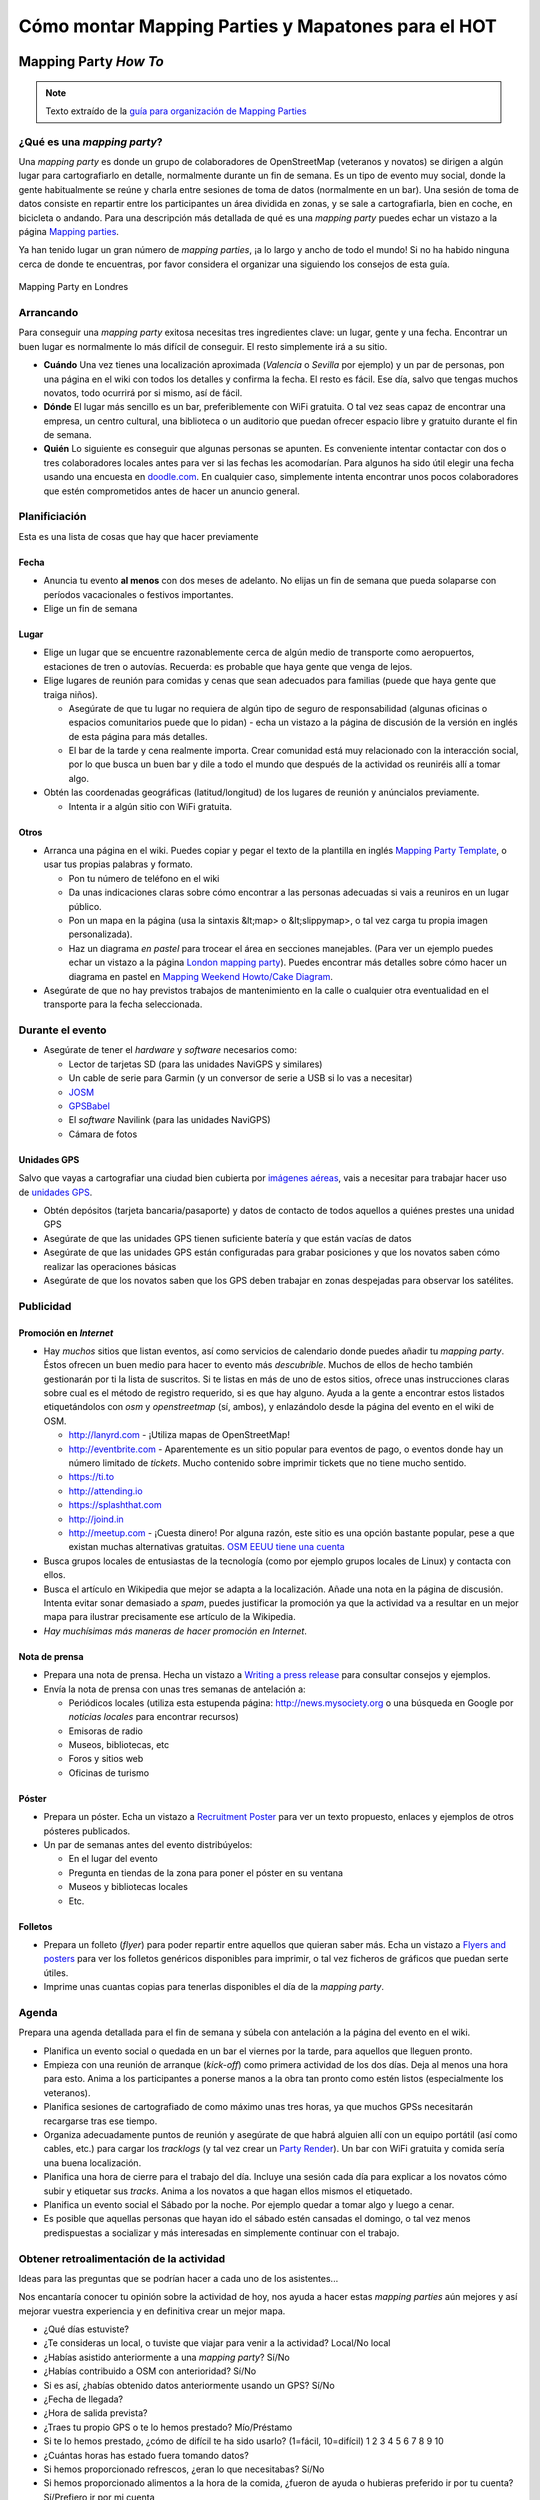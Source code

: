 .. _mappinghot:

======================================================
Cómo montar Mapping Parties y Mapatones para el HOT
======================================================

Mapping Party *How To*
==============================

.. note:: Texto extraído de la `guía para organización de Mapping Parties <https://wiki.openstreetmap.org/wiki/ES:Mapping_Weekend_Howto>`_

¿Qué es una *mapping party*?
--------------------------------------

Una *mapping party* es donde un grupo de colaboradores de OpenStreetMap (veteranos y novatos) se dirigen a algún lugar para cartografiarlo en detalle, normalmente durante un fin de semana. Es un tipo de evento muy social, donde la gente habitualmente se reúne y charla entre sesiones de toma de datos  (normalmente en un bar). Una sesión de toma de datos consiste en repartir entre los participantes un área dividida en zonas, y se sale a cartografiarla, bien en coche, en bicicleta o andando. Para una descripción más detallada de qué es una *mapping party* puedes echar un vistazo a la página `Mapping parties`_.

.. _Mapping parties: https://wiki.openstreetmap.org/wiki/Mapping_parties

Ya han tenido lugar un gran número de *mapping parties*, ¡a lo largo y ancho de todo el mundo! Si no ha habido ninguna cerca de donde te encuentras, por favor considera el organizar una siguiendo los consejos de esta guía.


.. figure:: img/London_multimap_saturday.jpg
   :alt: Mapping Party en Londres
   :align: center

   Mapping Party en Londres

Arrancando
-------------------

Para conseguir una *mapping party* exitosa necesitas tres ingredientes clave: un lugar, gente y una fecha. Encontrar un buen lugar es normalmente lo más difícil de conseguir. El resto simplemente irá a su sitio.

* **Cuándo** Una vez tienes una localización aproximada (*Valencia* o *Sevilla* por ejemplo) y un par de personas, pon una página en el wiki con todos los detalles y confirma la fecha. El resto es fácil. Ese día, salvo que tengas muchos novatos, todo ocurrirá por si mismo, así de fácil.
* **Dónde** El lugar más sencillo es un bar, preferiblemente con WiFi gratuita. O tal vez seas capaz de encontrar una empresa, un centro cultural, una biblioteca o un auditorio que puedan ofrecer espacio libre y gratuito durante el fin de semana.
* **Quién** Lo siguiente es conseguir que algunas personas se apunten. Es conveniente intentar contactar con dos o tres colaboradores locales antes para ver si las fechas les acomodarían. Para algunos ha sido útil elegir una fecha usando una encuesta en `doodle.com`_. En cualquier caso, simplemente intenta encontrar unos pocos colaboradores que estén comprometidos antes de hacer un anuncio general.

.. _doodle.com: http://doodle.com

Planificiación
---------------------

Esta es una lista de cosas que hay que hacer previamente

Fecha
~~~~~~~~~~~

* Anuncia tu evento **al menos** con dos meses de adelanto. No elijas un fin de semana que pueda solaparse con períodos vacacionales o festivos importantes.
* Elige un fin de semana

Lugar
~~~~~~~~~~

* Elige un lugar que se encuentre razonablemente cerca de algún medio de transporte como aeropuertos, estaciones de tren o autovías. Recuerda: es probable que haya gente que venga de lejos.
  
* Elige lugares de reunión para comidas y cenas que sean adecuados para familias (puede que haya gente que traiga niños).
  
  * Asegúrate de que tu lugar no requiera de algún tipo de seguro de responsabilidad (algunas oficinas o espacios comunitarios puede que lo pidan) - echa un vistazo a la página de discusión de la versión en inglés de esta página para más detalles.
  
  *  El bar de la tarde y cena realmente importa. Crear comunidad está muy relacionado con la interacción social, por lo que busca un buen bar y dile a todo el mundo que después de la actividad os reuniréis allí a tomar algo.

* Obtén las coordenadas geográficas (latitud/longitud) de los lugares de reunión y anúncialos previamente.

  * Intenta ir a algún sitio con WiFi gratuita.

Otros
~~~~~~~

* Arranca una página en el wiki. Puedes copiar y pegar el texto de la plantilla en inglés `Mapping Party Template`_, o usar tus propias palabras y formato.

  * Pon tu número de teléfono en el wiki

  * Da unas indicaciones claras sobre cómo encontrar a las personas adecuadas si vais a reuniros en un lugar público.

  * Pon un mapa en la página (usa la sintaxis &lt;map> o &lt;slippymap>, o tal vez carga tu propia imagen personalizada).

  * Haz un diagrama *en pastel* para trocear el área en secciones manejables. (Para ver un ejemplo puedes echar un vistazo  a la página `London mapping party`_). Puedes encontrar más detalles sobre cómo hacer un diagrama en pastel en `Mapping Weekend Howto/Cake Diagram`_.

* Asegúrate de que no hay previstos trabajos de mantenimiento en la calle o cualquier otra eventualidad en el transporte para la fecha seleccionada.


.. _Mapping Party Template: https://wiki.openstreetmap.org/wiki/Mapping_Party_Template 
.. _London mapping party: https://wiki.openstreetmap.org/wiki/London_mapping_party
.. _Mapping Weekend Howto/Cake Diagram: https://wiki.openstreetmap.org/wiki/Mapping_Weekend_Howto/Cake_Diagram
.. _

Durante el evento
-----------------------

* Asegúrate de tener el *hardware* y *software* necesarios como:

  * Lector de tarjetas SD (para las unidades NaviGPS y similares)

  * Un cable de serie para Garmin (y un conversor de serie a USB si lo vas a necesitar)

  * JOSM_

  * GPSBabel_

  * El *software* Navilink (para las unidades NaviGPS)

  * Cámara de fotos

.. _JOSM: https://wiki.openstreetmap.org/wiki/JOSM
.. _GPSBabel: https://wiki.openstreetmap.org/wiki/GPSBabel

Unidades GPS
~~~~~~~~~~~~~~~

Salvo que vayas a cartografiar una ciudad bien cubierta por `imágenes aéreas`_, vais a necesitar para trabajar hacer uso de `unidades GPS`_.

* Obtén depósitos (tarjeta bancaria/pasaporte) y datos de contacto de todos aquellos a quiénes prestes una unidad GPS

* Asegúrate de que las unidades GPS tienen suficiente batería y que están vacías de datos

* Asegúrate de que las unidades GPS están configuradas para grabar posiciones y que los novatos saben cómo realizar las operaciones básicas

* Asegúrate de que los novatos saben que los GPS deben trabajar en zonas despejadas para observar los satélites.


.. _imágenes aéreas: https://wiki.openstreetmap.org/wiki/Aerial_imagery
.. _unidades GPS: https://wiki.openstreetmap.org/wiki/GPS_Unit

Publicidad
-----------------

Promoción en *Internet*
~~~~~~~~~~~~~~~~~~~~~~~~~~~~~~~

* Hay *muchos* sitios que listan eventos, así como servicios de calendario donde puedes añadir tu *mapping party*. Éstos ofrecen un buen medio para hacer to evento más *descubrible*. Muchos de ellos de hecho también gestionarán por ti la lista de suscritos. Si te listas en más de uno de estos sitios, ofrece unas instrucciones claras sobre cual es el método de registro requerido, si es que hay alguno. Ayuda a la gente a encontrar estos listados etiquetándolos con *osm* y *openstreetmap* (sí, ambos), y enlazándolo desde la página del evento en el wiki de OSM.

  * http://lanyrd.com - ¡Utiliza mapas de OpenStreetMap!

  * http://eventbrite.com - Aparentemente es un sitio popular para eventos de pago, o eventos donde hay un número limitado de *tickets*. Mucho contenido sobre imprimir tickets que no tiene mucho sentido.

  * https://ti.to

  * http://attending.io

  * https://splashthat.com

  * http://joind.in

  * http://meetup.com - ¡Cuesta dinero! Por alguna razón, este sitio es una opción bastante popular, pese a que existan muchas alternativas gratuitas. `OSM EEUU tiene una cuenta`_ 


* Busca grupos locales de entusiastas de la tecnología (como por ejemplo grupos locales de Linux) y contacta con ellos.

* Busca el artículo en Wikipedia que mejor se adapta a la localización. Añade una nota en la página de discusión. Intenta evitar sonar demasiado a *spam*, puedes justificar la promoción ya que la actividad va a resultar en un mejor mapa para ilustrar precisamente ese artículo de la Wikipedia.

* *Hay muchísimas más maneras de hacer promoción en Internet*. 

.. _OSM EEUU tiene una cuenta: http://openstreetmap.meetup.com

Nota de prensa
~~~~~~~~~~~~~~~~~~~

* Prepara una nota de prensa. Hecha un vistazo a `Writing a press release`_ para consultar consejos y ejemplos.

* Envía la nota de prensa con unas tres semanas de antelación a:

  * Periódicos locales (utiliza esta estupenda página: http://news.mysociety.org o una búsqueda en Google por *noticias locales* para encontrar recursos)

  * Emisoras de radio

  * Museos, bibliotecas, etc

  * Foros y sitios web

  * Oficinas de turismo

.. _Writing a press release: https://wiki.openstreetmap.org/wiki/Writing_a_press_release


Póster
~~~~~~~~~~~~

* Prepara un póster. Echa un vistazo a `Recruitment Poster`_  para ver un texto propuesto, enlaces y ejemplos de otros pósteres publicados.

* Un par de semanas antes del evento distribúyelos:

  * En el lugar del evento

  * Pregunta en tiendas de la zona para poner el póster en su ventana

  * Museos y bibliotecas locales

  * Etc.


.. _Recruitment Poster: https://wiki.openstreetmap.org/wiki/Recruitment_Poster


Folletos
~~~~~~~~~~

* Prepara un folleto (*flyer*) para poder repartir entre aquellos que quieran saber más. Echa un vistazo a `Flyers and posters`_ para ver los folletos genéricos disponibles para imprimir, o tal vez ficheros de gráficos que puedan serte útiles.

* Imprime unas cuantas copias para tenerlas disponibles el día de la *mapping party*.

.. _Flyers and posters: https://wiki.openstreetmap.org/wiki/Flyers_and_posters

Agenda
------------

Prepara una agenda detallada para el fin de semana y súbela con antelación a la página del evento en el wiki.


* Planifica un evento social o quedada en un bar el viernes por la tarde, para aquellos que lleguen pronto.

* Empieza con una reunión de arranque (*kick-off*) como primera actividad de los dos días. Deja al menos una hora para esto.  Anima a los participantes a ponerse manos a la obra tan pronto como estén listos (especialmente los veteranos).

* Planifica sesiones de cartografiado de como máximo unas tres horas, ya que muchos GPSs necesitarán recargarse tras ese tiempo.

* Organiza adecuadamente puntos de reunión y asegúrate de que habrá alguien allí con un equipo portátil (así como cables, etc.) para cargar los *tracklogs* (y tal vez crear un `Party Render`_). Un bar con WiFi gratuita y comida sería una buena localización.

* Planifica una hora de cierre para el trabajo del día. Incluye una sesión cada día para explicar a los novatos cómo subir y etiquetar sus *tracks*. Anima a los novatos a que hagan ellos mismos el etiquetado.

* Planifica un evento social el Sábado por la noche. Por ejemplo quedar a tomar algo y luego a cenar.

* Es posible que aquellas personas que hayan ido el sábado estén cansadas el domingo, o tal vez menos predispuestas a socializar y más interesadas en simplemente continuar con el trabajo.

.. _Party Render: https://wiki.openstreetmap.org/wiki/Party_render

Obtener retroalimentación de la actividad
--------------------------------------------

Ideas para las preguntas que se podrían hacer a cada uno de los asistentes...

Nos encantaría conocer tu opinión sobre la actividad de hoy, nos ayuda a hacer estas *mapping parties* aún mejores y así mejorar vuestra experiencia y en definitiva crear un mejor mapa.


* ¿Qué días estuviste?

* ¿Te consideras un local, o tuviste que viajar para venir a la actividad? Local/No local

* ¿Habías asistido anteriormente a una *mapping party*? Sí/No

* ¿Habías contribuido a OSM con anterioridad? Sí/No

* Si es así, ¿habías obtenido datos anteriormente usando un GPS? Sí/No

* ¿Fecha de llegada?

* ¿Hora de salida prevista?

* ¿Traes tu propio GPS o te lo hemos prestado? Mío/Préstamo

* Si te lo hemos prestado, ¿cómo de difícil te ha sido usarlo? (1=fácil, 10=difícil) 1 2 3 4 5 6 7 8 9 10

* ¿Cuántas horas has estado fuera tomando datos?

* Si hemos proporcionado refrescos, ¿eran lo que necesitabas? Sí/No

* Si hemos proporcionado alimentos a la hora de la comida, ¿fueron de ayuda o hubieras preferido ir por tu cuenta? Sí/Prefiero ir por mi cuenta

* ¿Esperas cuando te marches, continuar editando el mapa y añadir tu conocimiento del día de hoy? Sí/No

* Si es que no, ¿hay algo que podamos hacer para convertirlo en un Sí?

* Si necesitaste ayuda técnica, ¿cómo de útil fue? (1=insuficiente, 10=más que suficiente): 1 2 3 4 5 6 7 8 9 10

* Como resultado del día, ¿qué probabilidades hay que asistas a otra *mapping party* en el futuro? (1=poco probable, 10=seguro) 1 2 3 4 5 6 7 8 9 10

* ¿Te gustaría estar al tanto de la información relativa a los resultados de esta *mapping party*? Si es así por favor danos tu dirección de correo electrónico aquí:

* Si además, te gustaría que te informáramos por correo electrónico de otras *mapping parties* que podamos organizar en el futuro, marca esta casilla.

Enlaces
--------------

* `Notas`_  de Andy Robinson sobre la organización de una *mapping party*

* http://wiki.openstreetmap.org/wiki/Mapping_Weekend_Howto

.. _Notas: http://lists.openstreetmap.org/pipermail/talk-gb/2010-February/008759.html


Mapatones para el HOT
=========================

**TO DO**